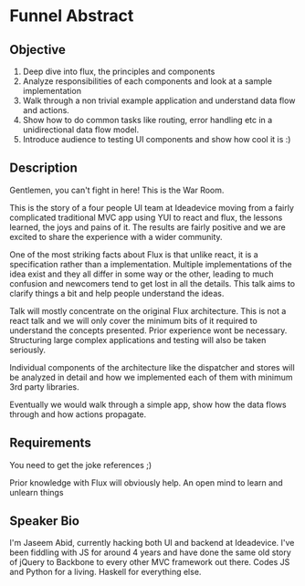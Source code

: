 * Funnel Abstract

** Objective

1. Deep dive into flux, the principles and components
2. Analyze responsibilities of each components and look at a sample implementation
3. Walk through a non trivial example application and understand data flow and actions.
4. Show how to do common tasks like routing, error handling etc in a unidirectional data flow model.
5. Introduce audience to testing UI components and show how cool it is :)

** Description

Gentlemen, you can't fight in here! This is the War Room.

This is the story of a four people UI team at Ideadevice moving from a fairly complicated traditional MVC app using YUI to react and flux, the lessons learned, the joys and pains of it. The results are fairly positive and we are excited to share the experience with a wider community.

One of the most striking facts about Flux is that unlike react, it is a specification rather than a implementation. Multiple implementations of the idea exist and they all differ in some way or the other, leading to much confusion and newcomers tend to get lost in all the details. This talk aims to clarify things a bit and help people understand the ideas.

Talk will mostly concentrate on the original Flux architecture. This is not a react talk and we will only cover the minimum bits of it required to understand the concepts presented. Prior experience wont be necessary. Structuring large complex applications and testing will also be taken seriously.

Individual components of the architecture like the dispatcher and stores will be analyzed in detail and how we implemented each of them with minimum 3rd party libraries.

Eventually we would walk through a simple app, show how the data flows through and how actions propagate.

** Requirements

You need to get the joke references ;)

Prior knowledge with Flux will obviously help. An open mind to learn and unlearn things

** Speaker Bio

I'm Jaseem Abid, currently hacking both UI and backend at Ideadevice. I've been fiddling with JS for around 4 years and have done the same old story of jQuery to Backbone to every other MVC framework out there. Codes JS and Python for a living. Haskell for everything else.
